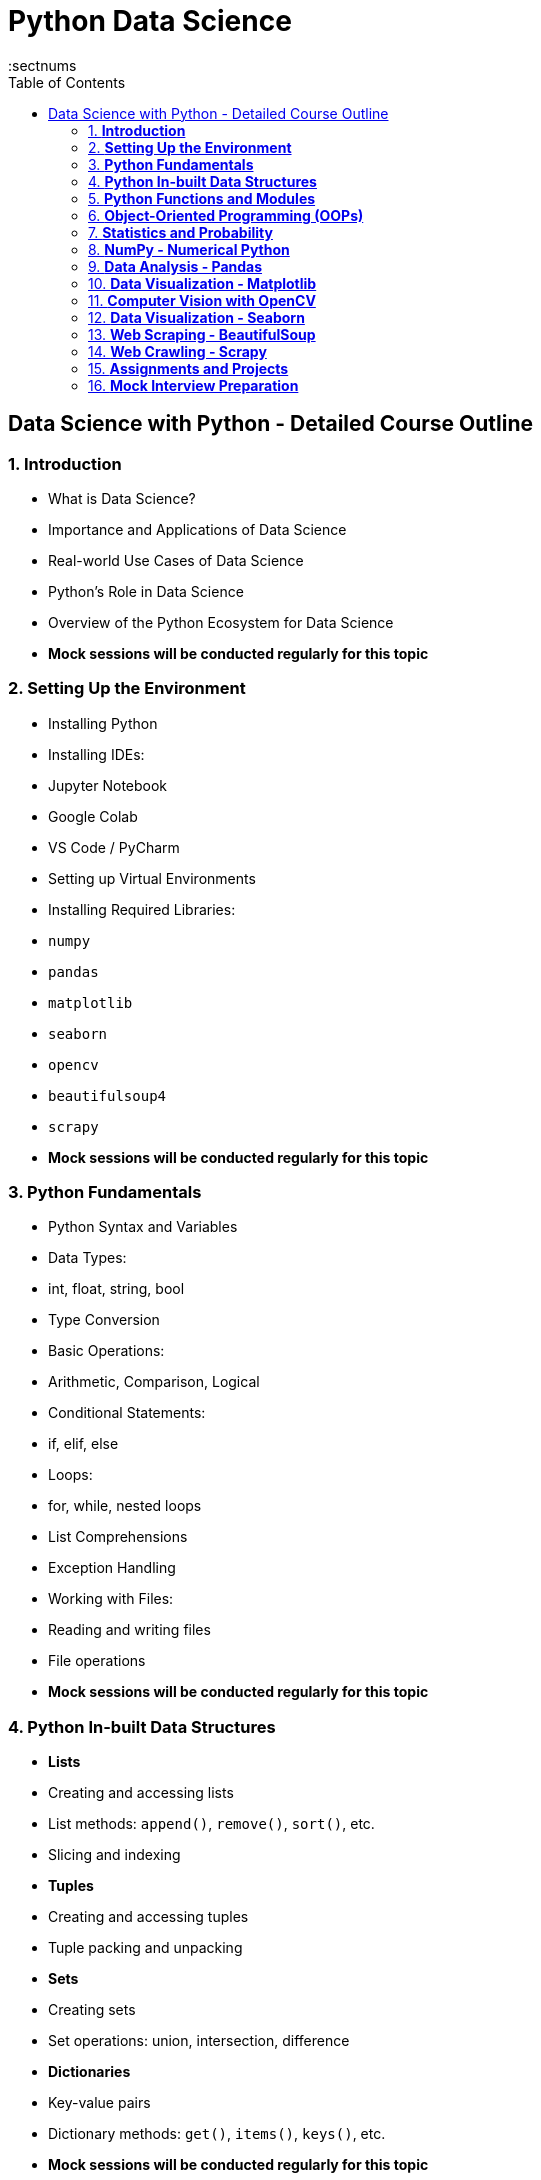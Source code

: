 = Python Data Science
:toc: right
:toclevels: 5
:sectnums


== Data Science with Python - Detailed Course Outline

=== 1. **Introduction**
- What is Data Science?
- Importance and Applications of Data Science
- Real-world Use Cases of Data Science
- Python's Role in Data Science
- Overview of the Python Ecosystem for Data Science
- *Mock sessions will be conducted regularly for this topic*

=== 2. **Setting Up the Environment**
- Installing Python
- Installing IDEs:
    - Jupyter Notebook
    - Google Colab
    - VS Code / PyCharm
- Setting up Virtual Environments
- Installing Required Libraries:
    - `numpy`
    - `pandas`
    - `matplotlib`
    - `seaborn`
    - `opencv`
    - `beautifulsoup4`
    - `scrapy`
- *Mock sessions will be conducted regularly for this topic*

=== 3. **Python Fundamentals**
- Python Syntax and Variables
- Data Types:
    - int, float, string, bool
- Type Conversion
- Basic Operations:
    - Arithmetic, Comparison, Logical
- Conditional Statements:
    - if, elif, else
- Loops:
    - for, while, nested loops
- List Comprehensions
- Exception Handling
- Working with Files:
    - Reading and writing files
    - File operations
- *Mock sessions will be conducted regularly for this topic*

=== 4. **Python In-built Data Structures**
- **Lists**
    - Creating and accessing lists
    - List methods: `append()`, `remove()`, `sort()`, etc.
    - Slicing and indexing
- **Tuples**
    - Creating and accessing tuples
    - Tuple packing and unpacking
- **Sets**
    - Creating sets
    - Set operations: union, intersection, difference
- **Dictionaries**
    - Key-value pairs
    - Dictionary methods: `get()`, `items()`, `keys()`, etc.
- *Mock sessions will be conducted regularly for this topic*

=== 5. **Python Functions and Modules**
- Defining Functions
- Arguments and Parameters
- Return Values
- Default and Keyword Arguments
- Lambda Functions
- `*args` and `**kwargs`
- Working with Modules:
    - Importing Modules
    - Creating and Using Custom Modules
- Python Standard Library
- *Mock sessions will be conducted regularly for this topic*

=== 6. **Object-Oriented Programming (OOPs)**
- **Classes and Objects**
    - Defining classes
    - Creating objects
- **Class Attributes and Methods**
- **Encapsulation**
    - Private and public attributes
- **Inheritance**
    - Single and multiple inheritance
- **Polymorphism**
    - Method overloading and overriding
- **Abstraction**
- **Magic Methods**
- *Mock sessions will be conducted regularly for this topic*

=== 7. **Statistics and Probability**
- **Statistics Basics**
    - Mean, Median, Mode
    - Variance and Standard Deviation
    - Percentiles and Quartiles
- **Probability Concepts**
    - Basic Probability
    - Conditional Probability
    - Probability Distributions:
        - Normal Distribution
        - Binomial Distribution
        - Poisson Distribution
- **Statistical Tests**
    - Hypothesis Testing
    - p-value and significance level
    - T-test and Z-test
- *Mock sessions will be conducted regularly for this topic*

=== 8. **NumPy - Numerical Python**
- Introduction to NumPy
- Creating Arrays:
    - `np.array()`
    - `np.arange()`
    - `np.linspace()`
- Indexing and Slicing Arrays
- Reshaping Arrays
- Array Operations:
    - Mathematical operations
    - Broadcasting
- Random Number Generation
- Aggregation Functions:
    - `sum()`, `mean()`, `std()`, etc.
- *Mock sessions will be conducted regularly for this topic*

=== 9. **Data Analysis - Pandas**
- Introduction to Pandas
- Creating Series and DataFrames
- Reading and Writing Data:
    - CSV, Excel, JSON
- Data Cleaning and Preprocessing:
    - Handling missing values
    - Removing duplicates
    - Replacing values
- Filtering and Sorting Data
- Aggregation and Grouping
- Merging and Joining DataFrames
- Data Transformation
- *Mock sessions will be conducted regularly for this topic*

=== 10. **Data Visualization - Matplotlib**
- Introduction to Matplotlib
- Creating Basic Plots:
    - Line plot
    - Bar plot
    - Scatter plot
    - Pie chart
- Customizing Plots:
    - Colors, Labels, Legends
    - Line styles and markers
- Subplots and Grid Layout
- Plot Customizations:
    - Titles, Axes Labels
    - Adding Text and Annotations
- *Mock sessions will be conducted regularly for this topic*

=== 11. **Computer Vision with OpenCV**
- Introduction to OpenCV
- Reading and Displaying Images
- Image Processing Techniques:
    - Grayscale Conversion
    - Blurring and Smoothing
    - Edge Detection (Canny)
- Image Thresholding
- Contour Detection and Drawing
- Shape and Color Detection
- Image Transformations:
    - Scaling, Rotating, and Flipping
- *Mock sessions will be conducted regularly for this topic*

=== 12. **Data Visualization - Seaborn**
- Introduction to Seaborn
- Creating Advanced Visualizations:
    - Line and Bar Plots
    - Box Plots and Violin Plots
    - Pair Plots and Joint Plots
    - Heatmaps
- Customizing Seaborn Plots
- Styling and Themes
- *Mock sessions will be conducted regularly for this topic*

=== 13. **Web Scraping - BeautifulSoup**
- Introduction to Web Scraping
- Setting up BeautifulSoup
- Extracting Data from HTML and XML
- Navigating HTML DOM:
    - `find()`, `find_all()`
- Extracting Text and Attributes
- Working with Tables
- Exporting Data to CSV or Excel
- Handling Exceptions
- *Mock sessions will be conducted regularly for this topic*

=== 14. **Web Crawling - Scrapy**
- Introduction to Scrapy
- Setting up Scrapy Project
- Creating Spiders
- Extracting Data:
    - XPath and CSS Selectors
- Storing Scraped Data:
    - CSV, JSON, MongoDB
- Handling Pagination and Crawling Multiple Pages
- Using Scrapy Pipelines and Middlewares
- Scrapy Best Practices
- *Mock sessions will be conducted regularly for this topic*

=== 15. **Assignments and Projects**
- **Objective Assignments**
    - Multiple-choice and short-answer questions on Python, statistics, and libraries
- **Coding Exercises**
    - Data cleaning and manipulation tasks
    - Web scraping and crawling exercises
    - Data visualization exercises
- **Capstone Project**
    - End-to-end Data Science project including:
        - Data collection and cleaning
        - EDA and visualization
        - Model building and evaluation
        - Presentation of insights

=== 16. **Mock Interview Preparation**
- **Technical Questions**
    - Python coding questions
    - Libraries and their applications
    - Statistics and Probability
    - Data analysis and visualization
- **Scenario-based Questions**
    - Real-world data science problem-solving
- **Behavioral Questions**
    - Communication and collaboration skills
- **Interview Tips**
    - Resume building
    - Common interview mistakes
    - Presentation skills
- *Mock sessions will be conducted regularly for this topic*
